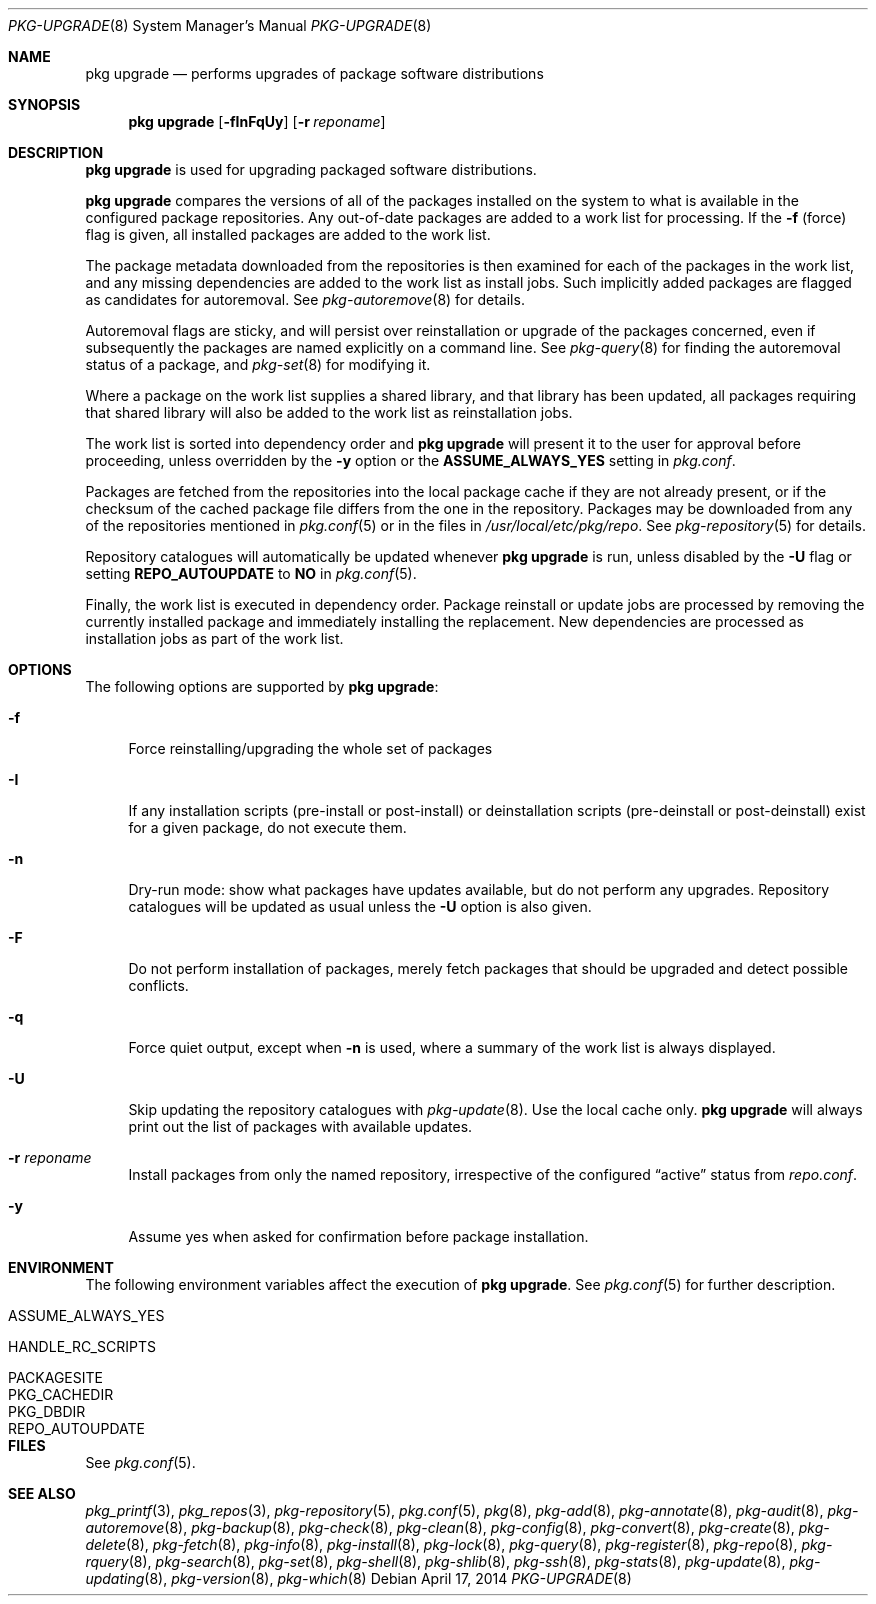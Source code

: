 .\"
.\" FreeBSD pkg - a next generation package for the installation and
.\" maintenance of non-core utilities.
.\"
.\" Redistribution and use in source and binary forms, with or without
.\" modification, are permitted provided that the following conditions
.\" are met:
.\" 1. Redistributions of source code must retain the above copyright
.\"    notice, this list of conditions and the following disclaimer.
.\" 2. Redistributions in binary form must reproduce the above copyright
.\"    notice, this list of conditions and the following disclaimer in the
.\"    documentation and/or other materials provided with the distribution.
.\"
.\"
.\"     @(#)pkg.8
.\" $FreeBSD$
.\"
.Dd April 17, 2014
.Dt PKG-UPGRADE 8
.Os
.Sh NAME
.Nm "pkg upgrade"
.Nd performs upgrades of package software distributions
.Sh SYNOPSIS
.Nm
.Op Fl fInFqUy
.Op Fl r Ar reponame
.Sh DESCRIPTION
.Nm
is used for upgrading packaged software distributions.
.Pp
.Nm
compares the versions of all of the packages installed on the system
to what is available in the configured package repositories.
Any out-of-date packages are added to a work list for processing.
If the
.Fl f
(force) flag is given, all installed packages are added to the work
list.
.Pp
The package metadata downloaded from the repositories is then examined
for each of the packages in the work list, and any missing
dependencies are added to the work list as install jobs.
Such implicitly added packages are flagged as candidates for
autoremoval.
See
.Xr pkg-autoremove 8
for details.
.Pp
Autoremoval flags are sticky, and will persist over reinstallation or
upgrade of the packages concerned, even if subsequently the packages
are named explicitly on a command line.
See
.Xr pkg-query 8
for finding the autoremoval status of a package, and
.Xr pkg-set 8
for modifying it.
.Pp
Where a package on the work list supplies a shared library, and that
library has been updated, all packages requiring that shared library
will also be added to the work list as reinstallation jobs.
.Pp
The work list is sorted into dependency order and
.Nm
will present it to the user for approval before proceeding, unless
overridden by the
.Fl y
option or the
.Cm ASSUME_ALWAYS_YES
setting in
.Pa pkg.conf .
.Pp
Packages are fetched from the repositories into the local package
cache if they are not already present, or if the checksum of the
cached package file differs from the one in the repository.
Packages may be downloaded from any of the repositories mentioned
in
.Xr pkg.conf 5
or in the files in
.Pa /usr/local/etc/pkg/repo .
See
.Xr pkg-repository 5
for details.
.Pp
Repository catalogues will automatically be updated whenever
.Nm
is run, unless disabled by the
.Fl U
flag or setting
.Cm REPO_AUTOUPDATE
to
.Sy NO
in
.Xr pkg.conf 5 .
.Pp
Finally, the work list is executed in dependency order.
Package reinstall or update jobs are processed by removing the currently
installed package and immediately installing the replacement.
New dependencies are processed as installation jobs as part of the
work list.
.Sh OPTIONS
The following options are supported by
.Nm :
.Bl -tag -width F1
.It Fl f
Force reinstalling/upgrading the whole set of packages
.It Fl I
If any installation scripts (pre-install or post-install) or deinstallation
scripts (pre-deinstall or post-deinstall) exist for a given package, do not
execute them.
.It Fl n
Dry-run mode: show what packages have updates available, but do not perform
any upgrades.
Repository catalogues will be updated as usual unless the
.Fl U
option is also given.
.It Fl F
Do not perform installation of packages, merely fetch packages that should be
upgraded and detect possible conflicts.
.It Fl q
Force quiet output, except when
.Fl n
is used, where a summary of the work list is always displayed.
.It Fl U
Skip updating the repository catalogues with
.Xr pkg-update 8 .
Use the local cache only.
.Nm
will always print out the list of packages with available updates.
.It Fl r Ar reponame
Install packages from only the named repository,
irrespective of the configured
.Dq active
status from
.Pa repo.conf .
.It Fl y
Assume yes when asked for confirmation before package installation.
.El
.Sh ENVIRONMENT
The following environment variables affect the execution of
.Nm .
See
.Xr pkg.conf 5
for further description.
.Bl -tag -width ".Ev NO_DESCRIPTIONS"
.It Ev ASSUME_ALWAYS_YES
.It Ev HANDLE_RC_SCRIPTS
.It Ev PACKAGESITE
.It Ev PKG_CACHEDIR
.It Ev PKG_DBDIR
.It Ev REPO_AUTOUPDATE
.El
.Sh FILES
See
.Xr pkg.conf 5 .
.Sh SEE ALSO
.Xr pkg_printf 3 ,
.Xr pkg_repos 3 ,
.Xr pkg-repository 5 ,
.Xr pkg.conf 5 ,
.Xr pkg 8 ,
.Xr pkg-add 8 ,
.Xr pkg-annotate 8 ,
.Xr pkg-audit 8 ,
.Xr pkg-autoremove 8 ,
.Xr pkg-backup 8 ,
.Xr pkg-check 8 ,
.Xr pkg-clean 8 ,
.Xr pkg-config 8 ,
.Xr pkg-convert 8 ,
.Xr pkg-create 8 ,
.Xr pkg-delete 8 ,
.Xr pkg-fetch 8 ,
.Xr pkg-info 8 ,
.Xr pkg-install 8 ,
.Xr pkg-lock 8 ,
.Xr pkg-query 8 ,
.Xr pkg-register 8 ,
.Xr pkg-repo 8 ,
.Xr pkg-rquery 8 ,
.Xr pkg-search 8 ,
.Xr pkg-set 8 ,
.Xr pkg-shell 8 ,
.Xr pkg-shlib 8 ,
.Xr pkg-ssh 8 ,
.Xr pkg-stats 8 ,
.Xr pkg-update 8 ,
.Xr pkg-updating 8 ,
.Xr pkg-version 8 ,
.Xr pkg-which 8
